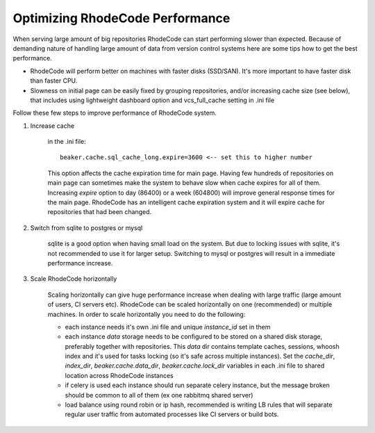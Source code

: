 .. _performance:

================================
Optimizing RhodeCode Performance
================================

When serving large amount of big repositories RhodeCode can start
performing slower than expected. Because of demanding nature of handling large
amount of data from version control systems here are some tips how to get
the best performance.

* RhodeCode will perform better on machines with faster disks (SSD/SAN). It's
  more important to have faster disk than faster CPU.

* Slowness on initial page can be easily fixed by grouping repositories, and/or
  increasing cache size (see below), that includes using lightweight dashboard
  option and vcs_full_cache setting in .ini file


Follow these few steps to improve performance of RhodeCode system.


1. Increase cache

    in the .ini file::

     beaker.cache.sql_cache_long.expire=3600 <-- set this to higher number

    This option affects the cache expiration time for main page. Having
    few hundreds of repositories on main page can sometimes make the system
    to behave slow when cache expires for all of them. Increasing `expire`
    option to day (86400) or a week (604800) will improve general response
    times for the main page. RhodeCode has an intelligent cache expiration
    system and it will expire cache for repositories that had been changed.

2. Switch from sqlite to postgres or mysql

    sqlite is a good option when having small load on the system. But due to
    locking issues with sqlite, it's not recommended to use it for larger
    setup. Switching to mysql or postgres will result in a immediate
    performance increase.

3. Scale RhodeCode horizontally

    Scaling horizontally can give huge performance increase when dealing with
    large traffic (large amount of users, CI servers etc). RhodeCode can be
    scaled horizontally on one (recommended) or multiple machines. In order
    to scale horizontally you need to do the following:

    - each instance needs it's own .ini file and unique `instance_id` set in them
    - each instance `data` storage needs to be configured to be stored on a
      shared disk storage, preferably together with repositories. This `data`
      dir contains template caches, sessions, whoosh index and it's used for
      tasks locking (so it's safe across multiple instances). Set the
      `cache_dir`, `index_dir`, `beaker.cache.data_dir`, `beaker.cache.lock_dir`
      variables in each .ini file to shared location across RhodeCode instances
    - if celery is used each instance should run separate celery instance, but
      the message broken should be common to all of them (ex one rabbitmq
      shared server)
    - load balance using round robin or ip hash, recommended is writing LB rules
      that will separate regular user traffic from automated processes like CI
      servers or build bots.
